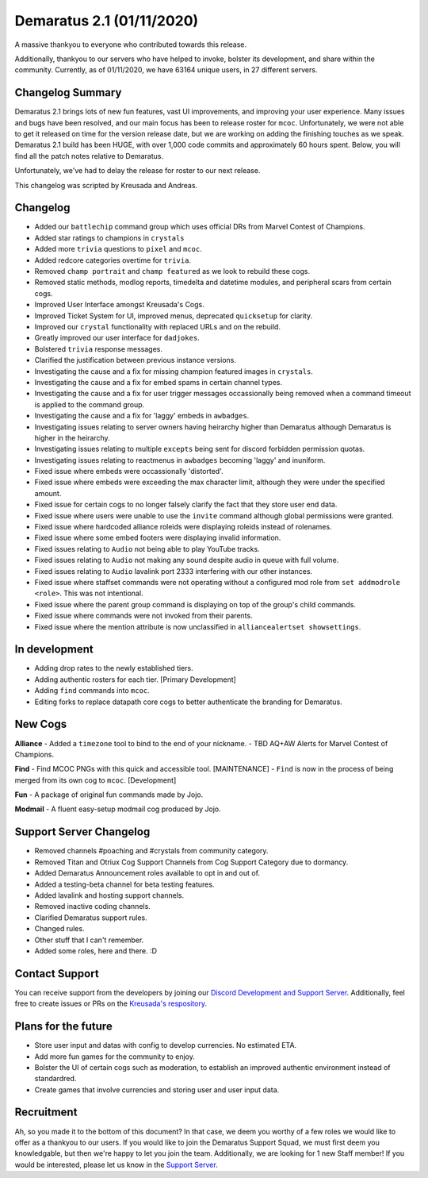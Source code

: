 .. _v1.1:

Demaratus 2.1 (01/11/2020)
==========================

A massive thankyou to everyone who contributed towards this release.

Additionally, thankyou to our servers who have helped to invoke, bolster its development, and share within the community. Currently, as of 01/11/2020, we have 63164 unique users, in 27 different servers.


Changelog Summary
-----------------

Demaratus 2.1 brings lots of new fun features, vast UI improvements, and improving your user experience. Many issues and bugs have been resolved, and our main focus has been to release roster for ``mcoc``. Unfortunately, we were not able to get it released on time for the version release date, but we are working on adding the finishing touches as we speak. Demaratus 2.1 build has been HUGE, with over 1,000 code commits and approximately 60 hours spent. Below, you will find all the patch notes relative to Demaratus.

Unfortunately, we've had to delay the release for roster to our next release.

This changelog was scripted by Kreusada and Andreas. 

Changelog
---------

- Added our ``battlechip`` command group which uses official DRs from Marvel Contest of Champions.
- Added star ratings to champions in ``crystals``
- Added more ``trivia`` questions to ``pixel`` and ``mcoc``.
- Added redcore categories overtime for ``trivia``.
- Removed ``champ portrait`` and ``champ featured`` as we look to rebuild these cogs.
- Removed static methods, modlog reports, timedelta and datetime modules, and peripheral scars from certain cogs.
- Improved User Interface amongst Kreusada's Cogs.
- Improved Ticket System for UI, improved menus, deprecated ``quicksetup`` for clarity.
- Improved our ``crystal`` functionality with replaced URLs and on the rebuild.
- Greatly improved our user interface for ``dadjokes``.
- Bolstered ``trivia`` response messages.
- Clarified the justification between previous instance versions.
- Investigating the cause and a fix for missing champion featured images in ``crystals``.
- Investigating the cause and a fix for embed spams in certain channel types.
- Investigating the cause and a fix for user trigger messages occassionally being removed when a command timeout is applied to the command group.
- Investigating the cause and a fix for 'laggy' embeds in ``awbadges``.
- Investigating issues relating to server owners having heirarchy higher than Demaratus although Demaratus is higher in the heirarchy.
- Investigating issues relating to multiple ``excepts`` being sent for discord forbidden permission quotas.
- Investigating issues relating to reactmenus in ``awbadges`` becoming 'laggy' and inuniform.
- Fixed issue where embeds were occassionally 'distorted'.
- Fixed issue where embeds were exceeding the max character limit, although they were under the specified amount.
- Fixed issue for certain cogs to no longer falsely clarify the fact that they store user end data.
- Fixed issue where users were unable to use the ``invite`` command although global permissions were granted.
- Fixed issue where hardcoded alliance roleids were displaying roleids instead of rolenames.
- Fixed issue where some embed footers were displaying invalid information.
- Fixed issues relating to ``Audio`` not being able to play YouTube tracks.
- Fixed issues relating to ``Audio`` not making any sound despite audio in queue with full volume.
- Fixed issues relating to ``Audio`` lavalink port 2333 interfering with our other instances.
- Fixed issue where staffset commands were not operating without a configured mod role from ``set addmodrole <role>``. This was not intentional.
- Fixed issue where the parent group command is displaying on top of the group's child commands.
- Fixed issue where commands were not invoked from their parents.
- Fixed issue where the mention attribute is now unclassified in ``alliancealertset showsettings``.

In development
--------------

- Adding drop rates to the newly established tiers.
- Adding authentic rosters for each tier. [Primary Development]
- Adding ``find`` commands into ``mcoc``.
- Editing forks to replace datapath core cogs to better authenticate the branding for Demaratus.

New Cogs
--------

**Alliance**
- Added a ``timezone`` tool to bind to the end of your nickname.
- TBD AQ+AW Alerts for Marvel Contest of Champions. 

**Find**
- Find MCOC PNGs with this quick and accessible tool. [MAINTENANCE]
- ``Find`` is now in the process of being merged from its own cog to ``mcoc``. [Development]

**Fun**
- A package of original fun commands made by Jojo.

**Modmail**
- A fluent easy-setup modmail cog produced by Jojo.

Support Server Changelog
------------------------

- Removed channels #poaching and #crystals from community category.
- Removed Titan and Otriux Cog Support Channels from Cog Support Category due to dormancy.
- Added Demaratus Announcement roles available to opt in and out of.
- Added a testing-beta channel for beta testing features.
- Added lavalink and hosting support channels.
- Removed inactive coding channels.
- Clarified Demaratus support rules.
- Changed rules.
- Other stuff that I can't remember.
- Added some roles, here and there. :D

Contact Support
---------------

You can receive support from the developers by joining our `Discord Development and Support Server <https://discord.gg/JmCFyq7>`_. Additionally, feel free to create issues or PRs on the `Kreusada's respository <https://github.com/KREUSADA/demaratus/>`_.

Plans for the future
--------------------

- Store user input and datas with config to develop currencies. No estimated ETA.
- Add more fun games for the community to enjoy.
- Bolster the UI of certain cogs such as moderation, to establish an improved authentic environment instead of standardred.
- Create games that involve currencies and storing user and user input data.

Recruitment
-----------

Ah, so you made it to the bottom of this document? In that case, we deem you worthy of a few roles we would like to offer as a thankyou to our users. If you would like to join the Demaratus Support Squad, we must first deem you knowledgable, but then we're happy to let you join the team. Additionally, we are looking for 1 new Staff member! If you would be interested, please let us know in the `Support Server <https://discord.gg/JmCFyq7>`_.





